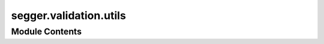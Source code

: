 segger.validation.utils
=======================

.. py:module:: segger.validation.utils




Module Contents
---------------

.. py:function:: find_markers(adata: anndata.AnnData, cell_type_column: str, pos_percentile: float = 5, neg_percentile: float = 10, percentage: float = 50) -> Dict[str, Dict[str, List[str]]]

   Identify positive and negative markers for each cell type based on gene expression and filter by expression percentage.

   Parameters:
   - adata: AnnData
       Annotated data object containing gene expression data.
   - cell_type_column: str
       Column name in `adata.obs` that specifies cell types.
   - pos_percentile: float, default=5
       Percentile threshold to determine top x% expressed genes.
   - neg_percentile: float, default=10
       Percentile threshold to determine top x% lowly expressed genes.
   - percentage: float, default=50
       Minimum percentage of cells expressing the marker within a cell type for it to be considered.

   Returns:
   - markers: dict
       Dictionary where keys are cell types and values are dictionaries containing:
           'positive': list of top x% highly expressed genes
           'negative': list of top x% lowly expressed genes.


.. py:function:: find_mutually_exclusive_genes(adata: anndata.AnnData, markers: Dict[str, Dict[str, List[str]]], cell_type_column: str) -> List[Tuple[str, str]]

   Identify mutually exclusive genes based on expression criteria.

   Parameters:
   - adata: AnnData
       Annotated data object containing gene expression data.
   - markers: dict
       Dictionary where keys are cell types and values are dictionaries containing:
           'positive': list of top x% highly expressed genes
           'negative': list of top x% lowly expressed genes.
   - cell_type_column: str
       Column name in `adata.obs` that specifies cell types.

   Returns:
   - exclusive_pairs: list
       List of mutually exclusive gene pairs.


.. py:function:: compute_MECR(adata: anndata.AnnData, gene_pairs: List[Tuple[str, str]]) -> Dict[Tuple[str, str], float]

   Compute the Mutually Exclusive Co-expression Rate (MECR) for each gene pair in an AnnData object.

   Parameters:
   - adata: AnnData
       Annotated data object containing gene expression data.
   - gene_pairs: List[Tuple[str, str]]
       List of tuples representing gene pairs to evaluate.

   Returns:
   - mecr_dict: Dict[Tuple[str, str], float]
       Dictionary where keys are gene pairs (tuples) and values are MECR values.


.. py:function:: compute_quantized_mecr_area(adata: scanpy.AnnData, gene_pairs: List[Tuple[str, str]], quantiles: int = 10) -> pandas.DataFrame

   Compute the average MECR, variance of MECR, and average cell area for quantiles of cell areas.

   Parameters:
   - adata: AnnData
       Annotated data object containing gene expression data.
   - gene_pairs: List[Tuple[str, str]]
       List of tuples representing gene pairs to evaluate.
   - quantiles: int, default=10
       Number of quantiles to divide the data into.

   Returns:
   - quantized_data: pd.DataFrame
       DataFrame containing quantile information, average MECR, variance of MECR, average area, and number of cells.


.. py:function:: compute_quantized_mecr_counts(adata: scanpy.AnnData, gene_pairs: List[Tuple[str, str]], quantiles: int = 10) -> pandas.DataFrame

   Compute the average MECR, variance of MECR, and average transcript counts for quantiles of transcript counts.

   Parameters:
   - adata: AnnData
       Annotated data object containing gene expression data.
   - gene_pairs: List[Tuple[str, str]]
       List of tuples representing gene pairs to evaluate.
   - quantiles: int, default=10
       Number of quantiles to divide the data into.

   Returns:
   - quantized_data: pd.DataFrame
       DataFrame containing quantile information, average MECR, variance of MECR, average counts, and number of cells.


.. py:function:: annotate_query_with_reference(reference_adata: anndata.AnnData, query_adata: anndata.AnnData, transfer_column: str) -> anndata.AnnData

   Annotate query AnnData object using a scRNA-seq reference atlas.

   Parameters:
   - reference_adata: ad.AnnData
       Reference AnnData object containing the scRNA-seq atlas data.
   - query_adata: ad.AnnData
       Query AnnData object containing the data to be annotated.
   - transfer_column: str
       The name of the column in the reference atlas's `obs` to transfer to the query dataset.

   Returns:
   - query_adata: ad.AnnData
       Annotated query AnnData object with transferred labels and UMAP coordinates from the reference.


.. py:function:: calculate_contamination(adata: anndata.AnnData, markers: Dict[str, Dict[str, List[str]]], radius: float = 15, n_neighs: int = 10, celltype_column: str = 'celltype_major', num_cells: int = 10000) -> pandas.DataFrame

   Calculate normalized contamination from neighboring cells of different cell types based on positive markers.

   Parameters:
   - adata: ad.AnnData
       Annotated data object with raw counts and cell type information.
   - markers: dict
       Dictionary where keys are cell types and values are dictionaries containing:
           'positive': list of top x% highly expressed genes
           'negative': list of top x% lowly expressed genes.
   - radius: float, default=15
       Radius for spatial neighbor calculation.
   - n_neighs: int, default=10
       Maximum number of neighbors to consider.
   - celltype_column: str, default='celltype_major'
       Column name in the AnnData object representing cell types.
   - num_cells: int, default=10000
       Number of cells to randomly select for the calculation.

   Returns:
   - contamination_df: pd.DataFrame
       DataFrame containing the normalized level of contamination from each cell type to each other cell type.


.. py:function:: calculate_sensitivity(adata: anndata.AnnData, purified_markers: Dict[str, List[str]], max_cells_per_type: int = 1000) -> Dict[str, List[float]]

   Calculate the sensitivity of the purified markers for each cell type.

   Parameters:
   - adata: AnnData
       Annotated data object containing gene expression data.
   - purified_markers: dict
       Dictionary where keys are cell types and values are lists of purified marker genes.
   - max_cells_per_type: int, default=1000
       Maximum number of cells to consider per cell type.

   Returns:
   - sensitivity_results: dict
       Dictionary with cell types as keys and lists of sensitivity values for each cell.


.. py:function:: compute_clustering_scores(adata: anndata.AnnData, cell_type_column: str = 'celltype_major', use_pca: bool = True) -> Tuple[float, float]

   Compute the Calinski-Harabasz and Silhouette scores for an AnnData object based on the assigned cell types.

   Parameters:
   - adata: AnnData
       Annotated data object containing gene expression data and cell type assignments.
   - cell_type_column: str, default='celltype_major'
       Column name in `adata.obs` that specifies cell types.
   - use_pca: bool, default=True
       Whether to use PCA components as features. If False, use the raw data.

   Returns:
   - ch_score: float
       The Calinski-Harabasz score.
   - sh_score: float
       The Silhouette score.


.. py:function:: compute_neighborhood_metrics(adata: anndata.AnnData, radius: float = 10, celltype_column: str = 'celltype_major', n_neighs: int = 20, subset_size: int = 10000) -> None

   Compute neighborhood entropy and number of neighbors for each cell in the AnnData object.

   Parameters:
   - adata: AnnData
       Annotated data object containing spatial information and cell type assignments.
   - radius: int, default=10
       Radius for spatial neighbor calculation.
   - celltype_column: str, default='celltype_major'
       Column name in `adata.obs` that specifies cell types.


.. py:function:: compute_transcript_density(adata: anndata.AnnData) -> None

   Compute the transcript density for each cell in the AnnData object.

   Parameters:
   - adata: AnnData
       Annotated data object containing transcript and cell area information.


.. py:function:: plot_metric_comparison(ax: matplotlib.pyplot.Axes, data: pandas.DataFrame, metric: str, label: str, method1: str, method2: str) -> None

   Plot a comparison of a specific metric between two methods.

   Parameters:
   - ax: plt.Axes
       Matplotlib axis to plot on.
   - data: pd.DataFrame
       DataFrame containing the data for plotting.
   - metric: str
       The metric to compare.
   - label: str
       Label for the metric.
   - method1: str
       The first method to compare.
   - method2: str
       The second method to compare.


.. py:function:: load_segmentations(segmentation_paths: Dict[str, pathlib.Path]) -> Dict[str, scanpy.AnnData]

   Load segmentation data from provided paths and handle special cases like separating 'segger' into 'segger_n0' and 'segger_n1'.

   Parameters:
   segmentation_paths (Dict[str, Path]): Dictionary mapping segmentation method names to their file paths.

   Returns:
   Dict[str, sc.AnnData]: Dictionary mapping segmentation method names to loaded AnnData objects.


.. py:function:: plot_cell_counts(segmentations_dict: Dict[str, scanpy.AnnData], output_path: pathlib.Path, palette: Dict[str, str]) -> None

   Plot the number of cells per segmentation method.

   Parameters:
   segmentations_dict (Dict[str, sc.AnnData]): Dictionary mapping segmentation method names to loaded AnnData objects.
   output_path (Path): Path to the directory where the plot will be saved.


.. py:function:: plot_percent_assigned(segmentations_dict: Dict[str, scanpy.AnnData], output_path: pathlib.Path, palette: Dict[str, str]) -> None

   Plot the percentage of assigned transcripts (normalized) for each segmentation method.

   Parameters:
   segmentations_dict (Dict[str, sc.AnnData]): Dictionary mapping segmentation method names to loaded AnnData objects.
   output_path (Path): Path to the directory where the plot will be saved.


.. py:function:: plot_gene_counts(segmentations_dict: Dict[str, scanpy.AnnData], output_path: pathlib.Path, palette: Dict[str, str]) -> None

   Plot the normalized gene counts for each segmentation method.

   Parameters:
   segmentations_dict (Dict[str, sc.AnnData]): Dictionary mapping segmentation method names to loaded AnnData objects.
   output_path (Path): Path to the directory where the plot will be saved.


.. py:function:: plot_counts_per_cell(segmentations_dict: Dict[str, scanpy.AnnData], output_path: pathlib.Path, palette: Dict[str, str]) -> None

   Plot the counts per cell (log2) for each segmentation method.

   Parameters:
   segmentations_dict (Dict[str, sc.AnnData]): Dictionary mapping segmentation method names to loaded AnnData objects.
   output_path (Path): Path to the directory where the plot will be saved.


.. py:function:: plot_cell_area(segmentations_dict: Dict[str, scanpy.AnnData], output_path: pathlib.Path, palette: Dict[str, str]) -> None

   Plot the cell area (log2) for each segmentation method.

   Parameters:
   segmentations_dict (Dict[str, sc.AnnData]): Dictionary mapping segmentation method names to loaded AnnData objects.
   output_path (Path): Path to the directory where the plot will be saved.


.. py:function:: plot_transcript_density(segmentations_dict: Dict[str, scanpy.AnnData], output_path: pathlib.Path, palette: Dict[str, str]) -> None

   Plot the transcript density (log2) for each segmentation method.

   Parameters:
   segmentations_dict (Dict[str, sc.AnnData]): Dictionary mapping segmentation method names to loaded AnnData objects.
   output_path (Path): Path to the directory where the plot will be saved.


.. py:function:: plot_general_statistics_plots(segmentations_dict: Dict[str, scanpy.AnnData], output_path: pathlib.Path, palette: Dict[str, str]) -> None

   Create a summary plot with all the general statistics subplots.

   Parameters:
   segmentations_dict (Dict[str, sc.AnnData]): Dictionary mapping segmentation method names to loaded AnnData objects.
   output_path (Path): Path to the directory where the summary plot will be saved.


.. py:function:: plot_mecr_results(mecr_results: Dict[str, Dict[Tuple[str, str], float]], output_path: pathlib.Path, palette: Dict[str, str]) -> None

   Plot the MECR (Mutually Exclusive Co-expression Rate) results for each segmentation method.

   Parameters:
   mecr_results (Dict[str, Dict[Tuple[str, str], float]]): Dictionary of MECR results for each segmentation method.
   output_path (Path): Path to the directory where the plot will be saved.
   palette (Dict[str, str]): Dictionary mapping segmentation method names to color codes.


.. py:function:: plot_quantized_mecr_counts(quantized_mecr_counts: Dict[str, pandas.DataFrame], output_path: pathlib.Path, palette: Dict[str, str]) -> None

   Plot the quantized MECR values against transcript counts for each segmentation method, with point size proportional to the variance of MECR.

   Parameters:
   quantized_mecr_counts (Dict[str, pd.DataFrame]): Dictionary of quantized MECR count data for each segmentation method.
   output_path (Path): Path to the directory where the plot will be saved.
   palette (Dict[str, str]): Dictionary mapping segmentation method names to color codes.


.. py:function:: plot_quantized_mecr_area(quantized_mecr_area: Dict[str, pandas.DataFrame], output_path: pathlib.Path, palette: Dict[str, str]) -> None

   Plot the quantized MECR values against cell areas for each segmentation method, with point size proportional to the variance of MECR.

   Parameters:
   quantized_mecr_area (Dict[str, pd.DataFrame]): Dictionary of quantized MECR area data for each segmentation method.
   output_path (Path): Path to the directory where the plot will be saved.
   palette (Dict[str, str]): Dictionary mapping segmentation method names to color codes.


.. py:function:: plot_contamination_results(contamination_results: Dict[str, pandas.DataFrame], output_path: pathlib.Path, palette: Dict[str, str]) -> None

   Plot contamination results for each segmentation method.

   Parameters:
   contamination_results (Dict[str, pd.DataFrame]): Dictionary of contamination data for each segmentation method.
   output_path (Path): Path to the directory where the plot will be saved.
   palette (Dict[str, str]): Dictionary mapping segmentation method names to color codes.


.. py:function:: plot_contamination_boxplots(boxplot_data: pandas.DataFrame, output_path: pathlib.Path, palette: Dict[str, str]) -> None

   Plot boxplots for contamination values across different segmentation methods.

   Parameters:
   boxplot_data (pd.DataFrame): DataFrame containing contamination data for all segmentation methods.
   output_path (Path): Path to the directory where the plot will be saved.
   palette (Dict[str, str]): Dictionary mapping segmentation method names to color codes.


.. py:function:: plot_umaps_with_scores(segmentations_dict: Dict[str, scanpy.AnnData], clustering_scores: Dict[str, Tuple[float, float]], output_path: pathlib.Path, palette: Dict[str, str]) -> None

   Plot UMAPs colored by cell type for each segmentation method and display clustering scores in the title.
   Parameters:
   segmentations_dict (Dict[str, AnnData]): Dictionary of AnnData objects for each segmentation method.
   clustering_scores (Dict[str, Tuple[float, float]]): Dictionary of clustering scores for each method.
   output_path (Path): Path to the directory where the plots will be saved.
   palette (Dict[str, str]): Dictionary mapping segmentation method names to color codes.


.. py:function:: plot_entropy_boxplots(entropy_boxplot_data: pandas.DataFrame, output_path: pathlib.Path, palette: Dict[str, str]) -> None

   Plot boxplots for neighborhood entropy across different segmentation methods by cell type.

   Parameters:
   entropy_boxplot_data (pd.DataFrame): DataFrame containing neighborhood entropy data for all segmentation methods.
   output_path (Path): Path to the directory where the plot will be saved.
   palette (Dict[str, str]): Dictionary mapping segmentation method names to color codes.


.. py:function:: plot_sensitivity_boxplots(sensitivity_boxplot_data: pandas.DataFrame, output_path: pathlib.Path, palette: Dict[str, str]) -> None

   Plot boxplots for sensitivity across different segmentation methods by cell type.
   Parameters:
   sensitivity_boxplot_data (pd.DataFrame): DataFrame containing sensitivity data for all segmentation methods.
   output_path (Path): Path to the directory where the plot will be saved.
   palette (Dict[str, str]): Dictionary mapping segmentation method names to color codes.


